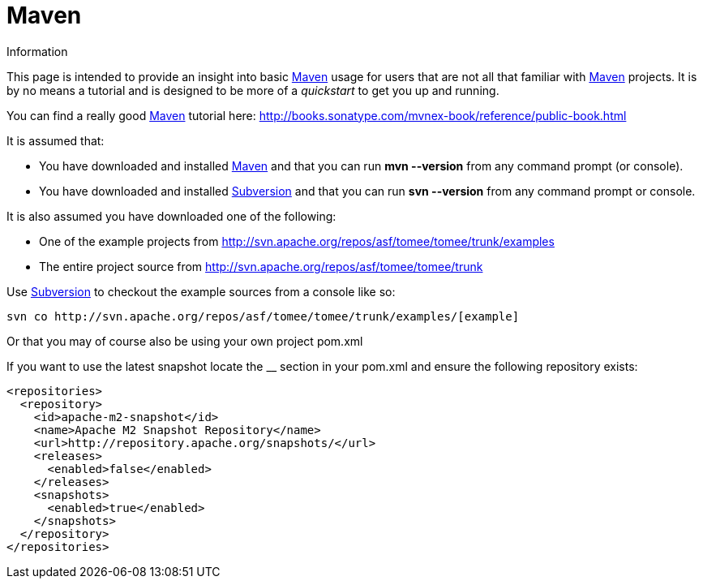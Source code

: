 :index-group: Unrevised
:jbake-date: 2018-12-05
:jbake-type: page
:jbake-status: published


# Maven
Information

This page is intended to provide an insight into basic
http://maven.apache.org/[Maven] usage for users that are not all that
familiar with http://maven.apache.org/[Maven] projects. It is by no
means a tutorial and is designed to be more of a _quickstart_ to get you
up and running.

You can find a really good http://maven.apache.org/[Maven] tutorial
here: http://books.sonatype.com/mvnex-book/reference/public-book.html

It is assumed that:

* You have downloaded and installed http://maven.apache.org/[Maven] and
that you can run *mvn --version* from any command prompt (or console).
* You have downloaded and installed
http://subversion.apache.org/[Subversion] and that you can run *svn
--version* from any command prompt or console.

It is also assumed you have downloaded one of the following:

* One of the example projects from
link:[http://svn.apache.org/repos/asf/tomee/tomee/trunk/examples]
* The entire project source from
http://svn.apache.org/repos/asf/tomee/tomee/trunk

Use http://subversion.apache.org/[Subversion] to checkout the example
sources from a console like so:

[source,bash]
----
svn co http://svn.apache.org/repos/asf/tomee/tomee/trunk/examples/[example]
    
----

Or that you may of course also be using your own project pom.xml

If you want to use the latest snapshot locate the __ section in your
pom.xml and ensure the following repository exists:

[source,xml]
----
<repositories>
  <repository>
    <id>apache-m2-snapshot</id>
    <name>Apache M2 Snapshot Repository</name>
    <url>http://repository.apache.org/snapshots/</url>
    <releases>
      <enabled>false</enabled>
    </releases>
    <snapshots>
      <enabled>true</enabled>
    </snapshots>
  </repository>
</repositories>
----
